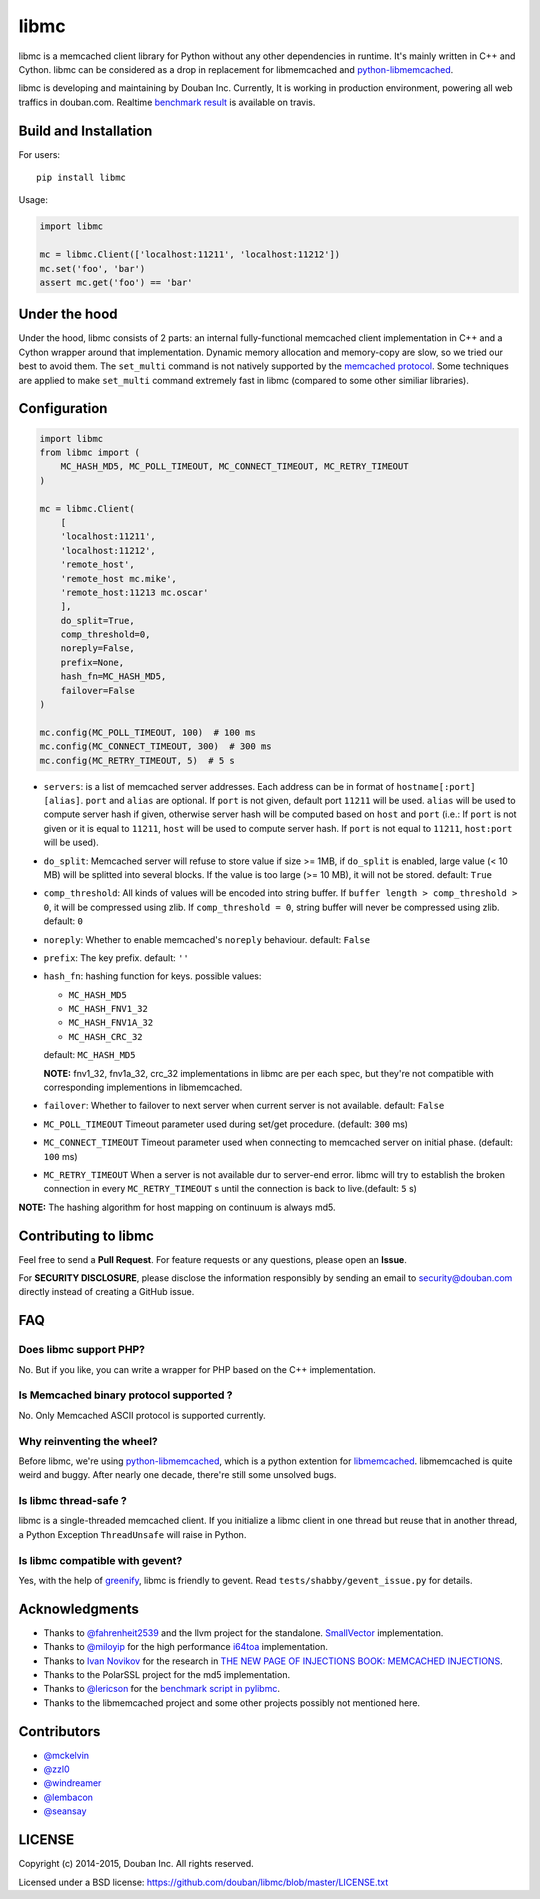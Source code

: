 libmc
=====

|build status|

libmc is a memcached client library for Python without any other
dependencies in runtime. It's mainly written in C++ and Cython. libmc
can be considered as a drop in replacement for libmemcached and
`python-libmemcached <https://github.com/douban/python-libmemcached>`__.

libmc is developing and maintaining by Douban Inc. Currently, It is
working in production environment, powering all web traffics in
douban.com. Realtime `benchmark
result <https://travis-ci.org/douban/libmc/builds/57124335#L1611>`__ is
available on travis.

Build and Installation
----------------------

For users:

::

    pip install libmc

Usage:

.. code:: python

    import libmc

    mc = libmc.Client(['localhost:11211', 'localhost:11212'])
    mc.set('foo', 'bar')
    assert mc.get('foo') == 'bar'

Under the hood
--------------

Under the hood, libmc consists of 2 parts: an internal fully-functional
memcached client implementation in C++ and a Cython wrapper around that
implementation. Dynamic memory allocation and memory-copy are slow, so
we tried our best to avoid them. The ``set_multi`` command is not
natively supported by the `memcached
protocol <https://github.com/memcached/memcached/blob/master/doc/protocol.txt>`__.
Some techniques are applied to make ``set_multi`` command extremely fast
in libmc (compared to some other similiar libraries).

Configuration
-------------

.. code:: python

    import libmc
    from libmc import (
        MC_HASH_MD5, MC_POLL_TIMEOUT, MC_CONNECT_TIMEOUT, MC_RETRY_TIMEOUT
    )

    mc = libmc.Client(
        [
        'localhost:11211',
        'localhost:11212',
        'remote_host',
        'remote_host mc.mike',
        'remote_host:11213 mc.oscar'
        ],
        do_split=True,
        comp_threshold=0,
        noreply=False,
        prefix=None,
        hash_fn=MC_HASH_MD5,
        failover=False
    )

    mc.config(MC_POLL_TIMEOUT, 100)  # 100 ms
    mc.config(MC_CONNECT_TIMEOUT, 300)  # 300 ms
    mc.config(MC_RETRY_TIMEOUT, 5)  # 5 s


-  ``servers``: is a list of memcached server addresses. Each address
   can be in format of ``hostname[:port] [alias]``. ``port`` and ``alias``
   are optional. If ``port`` is not given, default port ``11211`` will
   be used. ``alias`` will be used to compute server hash if given,
   otherwise server hash will be computed based on ``host`` and ``port``
   (i.e.: If ``port`` is not given or it is equal to ``11211``, ``host`` will be
   used to compute server hash. If ``port`` is not equal to ``11211``,
   ``host:port`` will be used).
-  ``do_split``: Memcached server will refuse to store value if size >=
   1MB, if ``do_split`` is enabled, large value (< 10 MB) will be
   splitted into several blocks. If the value is too large (>= 10 MB),
   it will not be stored. default: ``True``
-  ``comp_threshold``: All kinds of values will be encoded into string
   buffer. If ``buffer length > comp_threshold > 0``, it will be
   compressed using zlib. If ``comp_threshold = 0``, string buffer will
   never be compressed using zlib. default: ``0``
-  ``noreply``: Whether to enable memcached's ``noreply`` behaviour.
   default: ``False``
-  ``prefix``: The key prefix. default: ``''``
-  ``hash_fn``: hashing function for keys. possible values:

   -  ``MC_HASH_MD5``
   -  ``MC_HASH_FNV1_32``
   -  ``MC_HASH_FNV1A_32``
   -  ``MC_HASH_CRC_32``

   default: ``MC_HASH_MD5``

   **NOTE:** fnv1\_32, fnv1a\_32, crc\_32 implementations in libmc are
   per each spec, but they're not compatible with corresponding
   implementions in libmemcached.

-  ``failover``: Whether to failover to next server when current server
   is not available. default: ``False``

-  ``MC_POLL_TIMEOUT`` Timeout parameter used during set/get procedure.
   (default: ``300`` ms)
-  ``MC_CONNECT_TIMEOUT`` Timeout parameter used when connecting to
   memcached server on initial phase. (default: ``100`` ms)
-  ``MC_RETRY_TIMEOUT`` When a server is not available dur to server-end
   error. libmc will try to establish the broken connection in every
   ``MC_RETRY_TIMEOUT`` s until the connection is back to live.(default:
   ``5`` s)

**NOTE:** The hashing algorithm for host mapping on continuum is always
md5.

Contributing to libmc
---------------------

Feel free to send a **Pull Request**. For feature requests or any
questions, please open an **Issue**.

For **SECURITY DISCLOSURE**, please disclose the information responsibly
by sending an email to security@douban.com directly instead of creating
a GitHub issue.

FAQ
---

Does libmc support PHP?
^^^^^^^^^^^^^^^^^^^^^^^

No. But if you like, you can write a wrapper for PHP based on the C++
implementation.

Is Memcached binary protocol supported ?
^^^^^^^^^^^^^^^^^^^^^^^^^^^^^^^^^^^^^^^^

No. Only Memcached ASCII protocol is supported currently.

Why reinventing the wheel?
^^^^^^^^^^^^^^^^^^^^^^^^^^

Before libmc, we're using
`python-libmemcached <https://github.com/douban/python-libmemcached>`__,
which is a python extention for
`libmemcached <http://libmemcached.org/libMemcached.html>`__.
libmemcached is quite weird and buggy. After nearly one decade, there're
still some unsolved bugs.

Is libmc thread-safe ?
^^^^^^^^^^^^^^^^^^^^^^

libmc is a single-threaded memcached client. If you initialize a libmc
client in one thread but reuse that in another thread, a Python
Exception ``ThreadUnsafe`` will raise in Python.

Is libmc compatible with gevent?
^^^^^^^^^^^^^^^^^^^^^^^^^^^^^^^^

Yes, with the help of `greenify <https://github.com/douban/greenify>`__,
libmc is friendly to gevent. Read ``tests/shabby/gevent_issue.py`` for
details.

Acknowledgments
---------------

-  Thanks to `@fahrenheit2539 <https://github.com/fahrenheit2539>`__ and
   the llvm project for the standalone.
   `SmallVector <http://fahrenheit2539.blogspot.com/2012/06/introduction-in-depths-look-at.html>`__
   implementation.
-  Thanks to `@miloyip <https://github.com/miloyip>`__ for the high
   performance `i64toa <https://github.com/miloyip/itoa-benchmark>`__
   implementation.
-  Thanks to `Ivan Novikov <https://twitter.com/d0znpp>`__ for the
   research in `THE NEW PAGE OF INJECTIONS BOOK: MEMCACHED
   INJECTIONS <https://www.blackhat.com/us-14/briefings.html#the-new-page-of-injections-book-memcached-injections>`__.
-  Thanks to the PolarSSL project for the md5 implementation.
-  Thanks to `@lericson <https://github.com/lericson>`__ for the `benchmark
   script in
   pylibmc <https://github.com/lericson/pylibmc/blob/master/bin/runbench.py>`__.
-  Thanks to the libmemcached project and some other projects possibly
   not mentioned here.

Contributors
------------

-  `@mckelvin <https://github.com/mckelvin>`__
-  `@zzl0 <https://github.com/zzl0>`__
-  `@windreamer <https://github.com/windreamer>`__
-  `@lembacon <https://github.com/lembacon>`__
-  `@seansay <https://github.com/seansay>`__

LICENSE
-------

Copyright (c) 2014-2015, Douban Inc. All rights reserved.

Licensed under a BSD license:
https://github.com/douban/libmc/blob/master/LICENSE.txt

.. |build status| image:: https://travis-ci.org/douban/libmc.png
   :target: https://travis-ci.org/douban/libmc
